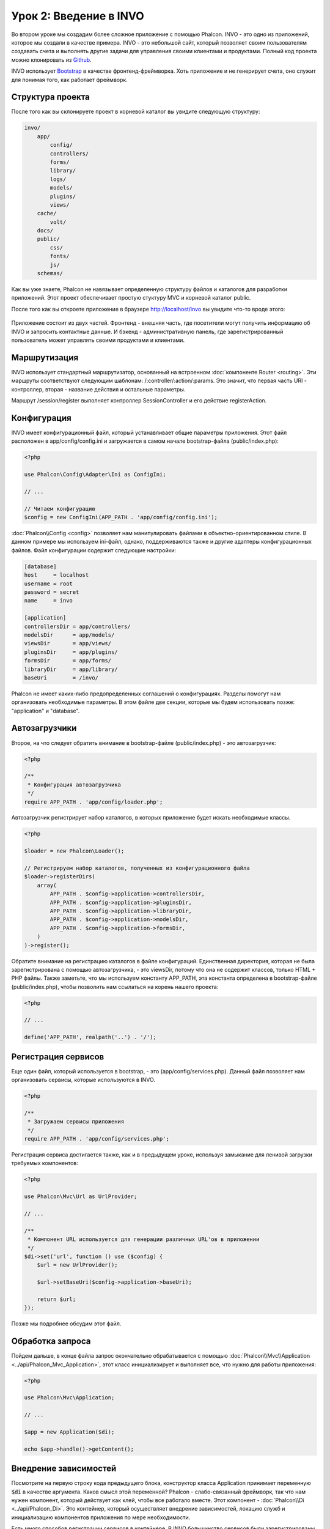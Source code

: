 Урок 2: Введение в INVO
=======================

Во втором уроке мы создадим более сложное приложение с помощью Phalcon.
INVO - это одно из приложений, которое мы создали в качестве примера. INVO - это небольшой сайт, который позволяет своим пользователям
создавать счета и выполнять другие задачи для управления своими клиентами и продуктами. Полный код проекта можно клонировать из Github_.

INVO использует `Bootstrap`_ в качестве фронтенд-фреймворка. Хоть приложение и не генерирует
счета, оно служит для понимая того, как работает фреймворк.

Структура проекта
-----------------
После того как вы склонируете проект в корневой каталог вы увидите следующую структуру:

.. code-block:: bash

    invo/
        app/
            config/
            controllers/
            forms/
            library/
            logs/
            models/
            plugins/
            views/
        cache/
            volt/
        docs/
        public/
            css/
            fonts/
            js/
        schemas/

Как вы уже знаете, Phalcon не навязывает определенную структуру файлов и каталогов для разработки приложений. Этот проект
обеспечивает простую стуктуру MVC и корневой каталог public.

После того как вы откроете приложение в браузере http://localhost/invo вы увидите что-то вроде этого:

.. figure:: ../_static/img/invo-1.png
   :align: center

Приложение состоит из двух частей. Фронтенд - внешняя часть, где посетители могут получить информацию
об INVO и запросить контактные данные. И бэкенд - административную панель, где
зарегистрированный пользователь может управлять своими продуктами и клиентами.

Маршрутизация
-------------
INVO использует стандартный маршрутизатор, основанный на встроенном :doc:`компоненте Router <routing>`. Эти маршруты соответствуют следующим
шаблонам: /:controller/:action/:params. Это значит, что первая часть URI - контроллер, вторая -
название действия и остальные параметры.

Маршрут /session/register выполняет контроллер SessionController и его действие registerAction.

Конфигурация
------------
INVO имеет конфигурационный файл, который устанавливает общие параметры приложения. Этот файл расположен в
app/config/config.ini и загружается в самом начале bootstrap-файла (public/index.php):

.. code-block:: php

    <?php

    use Phalcon\Config\Adapter\Ini as ConfigIni;

    // ...

    // Читаем конфигурацию
    $config = new ConfigIni(APP_PATH . 'app/config/config.ini');

:doc:`Phalcon\\Config <config>` позволяет нам манипулировать файлами в объектно-ориентированном стиле.
В данном примере мы используем ini-файл, однако, поддерживаются также и другие адаптеры
конфигурационных файлов. Файл конфигурации содержит следующие настройки:

.. code-block:: ini

    [database]
    host     = localhost
    username = root
    password = secret
    name     = invo

    [application]
    controllersDir = app/controllers/
    modelsDir      = app/models/
    viewsDir       = app/views/
    pluginsDir     = app/plugins/
    formsDir       = app/forms/
    libraryDir     = app/library/
    baseUri        = /invo/

Phalcon не имеет каких-либо предопределенных соглашений о конфигурациях. Разделы помогут нам организовать необходимые параметры.
В этом файле две секции, которые мы будем использовать позже: "application" и "database".

Автозагрузчики
--------------
Второе, на что следует обратить внимание в bootstrap-файле (public/index.php) - это автозагрузчик:

.. code-block:: php

    <?php

    /**
     * Конфигурация автозагрузчика
     */
    require APP_PATH . 'app/config/loader.php';

Автозагрузчик регистрирует набор каталогов, в которых приложение будет искать
необходимые классы.

.. code-block:: php

    <?php

    $loader = new Phalcon\Loader();

    // Регистрируем набор каталогов, полученных из конфигурационного файла
    $loader->registerDirs(
        array(
            APP_PATH . $config->application->controllersDir,
            APP_PATH . $config->application->pluginsDir,
            APP_PATH . $config->application->libraryDir,
            APP_PATH . $config->application->modelsDir,
            APP_PATH . $config->application->formsDir,
        )
    )->register();

Обратите внимание на регистрацию каталогов в файле конфигураций. Единственная
директория, которая не была зарегистрирована с помощью автозагрузчика, - это viewsDir, потому что она не содержит классов, только HTML + PHP файлы.
Также заметьте, что мы используем константу APP_PATH, эта константа определена в bootstrap-файле
(public/index.php), чтобы позволить нам ссылаться на корень нашего проекта:

.. code-block:: php

    <?php

    // ...

    define('APP_PATH', realpath('..') . '/');

Регистрация сервисов
--------------------
Еще один файл, который используется в bootstrap, - это (app/config/services.php). Данный файл позволяет
нам организовать сервисы, которые используются в INVO.

.. code-block:: php

    <?php

    /**
     * Загружаем сервисы приложения
     */
    require APP_PATH . 'app/config/services.php';

Регистрация сервиса достигается также, как и в предыдущем уроке, используя замыкание для ленивой загрузки
требуемых компонентов:

.. code-block:: php

    <?php

    use Phalcon\Mvc\Url as UrlProvider;

    // ...

    /**
     * Компонент URL используется для генерации различных URL'ов в приложении
     */
    $di->set('url', function () use ($config) {
        $url = new UrlProvider();

        $url->setBaseUri($config->application->baseUri);

        return $url;
    });

Позже мы подробнее обсудим этот файл.

Обработка запроса
-----------------
Пойдем дальше, в конце файла запрос окончательно обрабатывается с помощью :doc:`Phalcon\\Mvc\\Application <../api/Phalcon_Mvc_Application>`,
этот класс инициализирует и выполняет все, что нужно для работы приложения:

.. code-block:: php

    <?php

    use Phalcon\Mvc\Application;

    // ...

    $app = new Application($di);

    echo $app->handle()->getContent();

Внедрение зависимостей
----------------------
Посмотрите на первую строку кода предыдущего блока, конструктор класса Application принимает переменную
:code:`$di` в качестве аргумента. Каков смысл этой переменной? Phalcon - слабо-связанный фреймворк,
так что нам нужен компонент, который действует как клей, чтобы все работало вместе. Этот компонент - :doc:`Phalcon\\Di <../api/Phalcon_Di>`.
Это контейнер, который осуществляет внедрение зависимостей, локацию служб и
инициализацию компонентов приложения по мере необходимости.

Есть много способов регистрации сервисов в контейнере. В INVO большинство сервисов были зарегистрированы с использованием
анонимных функций/замыканий. Благодаря этому, объекты создаются в ленивом стиле, снижая ресурсы, необходимые
приложению.

Например, в следующем фрагменте регистрируется сервис сессии. Анонимная функция будет
вызвана только тогда, когда приложение требует доступа к данным сессии:

.. code-block:: php

    <?php

    use Phalcon\Session\Adapter\Files as Session;

    // ...

    // Начинаем сессию при первом запросе сервиса каким-либо компонентом
    $di->set('session', function () {
        $session = new Session();

        $session->start();

        return $session;
    });

Здесь мы можем менять адаптер, выполнять дополнительную инициализацию и многое другое. Обратите внимание, что сервис
был зарегистрирован с именем "session". Это соглашение позволит фреймворку идентифицировать активный
сервис в контейнере.

Запрос может использовать множество сервисов, и регистрация каждого из них по отдельности может быть трудоемкой задачей. По этой причине,
фреймворк предоставляет вариант :doc:`Phalcon\\Di <../api/Phalcon_Di>`, именуемый :doc:`Phalcon\\Di\\FactoryDefault <../api/Phalcon_Di_FactoryDefault>`, задачей которого является регистрация
всех сервисов, необходимых фреймворку.

.. code-block:: php

    <?php

    use Phalcon\Di\FactoryDefault;

    // ...

    // FactoryDefault обеспечивает автоматическую регистрацию
    // полного набора сервисов, необходимых фреймворку
    $di = new FactoryDefault();

Он регистрирует большинство сервисов, предусмотренных фреймворком как стандартные. Если нам надо переопределить
какой-либо из сервисов, мы можем просто определить его снова, как делали выше с сервисом "session" или "url".
Это и есть причина существования переменной :code:`$di`.

В следующей главе мы увидим, как в INVO реализованы аутентификация и авторизация.

.. _Github: https://github.com/phalcon/invo
.. _Bootstrap: http://getbootstrap.com/
